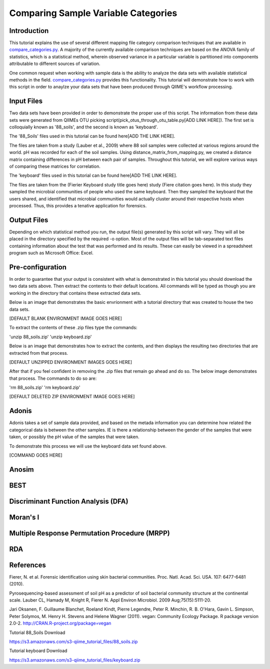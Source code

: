.. _category_comparison_tutorial:

=====================================
Comparing Sample Variable Categories
=====================================

Introduction
------------

This tutorial explains the use of several different mapping file category comparison techniques that are available in `compare_categories.py <../scripts/compare_categories.html>`_. A majority of the currently available comparison techniques are based on the ANOVA family of statistics, which is a statistical method, wherein observed variance in a particular variable is partitioned into components attributable to different sources of variation.

One common request when working with sample data is the ability to analyze the data sets with available statistical methods in the field. `compare_categories.py <../scripts/compare_categories.html>`_ provides this functionality. This tutorial will demonstrate how to work with this script in order to anaylze your data sets that have been produced through QIIME's workflow processing.

Input Files
-----------

Two data sets have been provided in order to demonstrate the proper use of this script. The information from these data sets were generated from QIIMEs OTU picking script(pick_otus_through_otu_table.py[ADD LINK HERE]). The first set is colloquially known as '88_soils', and the second is known as 'keyboard'.

The '88_Soils' files used in this tutorial can be found here[ADD THE LINK HERE].

The files are taken from a study (Lauber et al., 2009) where 88 soil samples were collected at various regions around the world. pH was recorded for each of the soil samples. Using distance_matrix_from_mapping.py, we created a distance matrix containing differences in pH between each pair of samples. Throughout this tutorial, we will explore various ways of comparing these matrices for correlation.

The 'keyboard' files used in this tutorial can be found here[ADD THE LINK HERE].

The files are taken from the (Fierier Keyboard study title goes here) study (Fiere citation goes here). In this study they sampled the microbial communities of people who used the same keyboard. Then they sampled the keyboard that the users shared, and identified that microbial communities would actually cluster around their respective hosts when processed. Thus, this provides a tenative application for forensics.


Output Files
------------

Depending on which statistical method you run, the output file(s) generated by this script will vary. They will all be placed in the directory specified by the required -o option. Most of the output files will be tab-separated text files containing information about the test that was performed and its results. These can easily be viewed in a spreadsheet program such as Microsoft Office: Excel.

Pre-configuration
-----------------

In order to guarantee that your output is consistent with what is demonstrated in this tutorial you should download the two data sets above. Then extract the contents to their default locations. All commands will be typed as though you are working in the directory that contains these extracted data sets.

Below is an image that demonstrates the basic envrionment with a tutorial directory that was created to house the two data sets.

[DEFAULT BLANK ENVIRONMENT IMAGE GOES HERE]

To extract the contents of these .zip files type the commands:

'unzip 88_soils.zip'
'unzip keyboard.zip'

Below is an image that demonstrates how to extract the contents, and then displays the resulting two directories that are extracted from that process. 

[DEFAULT UNZIPPED ENVIRONMENT IMAGES GOES HERE]

After that if you feel confident in removing the .zip files that remain go ahead and do so. The below image demonstrates that process. The commands to do so are:

'rm 88_soils.zip'
'rm keyboard.zip'

[DEFAULT DELETED ZIP ENVIRONMENT IMAGE GOES HERE] 

Adonis
------

Adonis takes a set of sample data provided, and based on the metada information you can determine how related the categorical data is between the other samples. IE is there a relationship between the gender of the samples that were taken, or possibly the pH value of the samples that were taken.

To demonstrate this process we will use the keyboard data set found above. 

[COMMAND GOES HERE]

Anosim
------

BEST
----

Discriminant Function Analysis (DFA)
------------------------------------

Moran's I
---------

Multiple Response Permutation Procedure (MRPP)
----------------------------------------------

RDA
---

References
----------
Fierer, N. et al. Forensic identification using skin bacterial communities. Proc. Natl. Acad. Sci. USA. 107: 6477-6481 (2010).


Pyrosequencing-based assessment of soil pH as a predictor of soil bacterial community structure at the continental scale.  Lauber CL, Hamady M, Knight R, Fierer N.  Appl Environ Microbiol. 2009 Aug;75(15):5111-20.


Jari Oksanen, F. Guillaume Blanchet, Roeland Kindt, Pierre Legendre, Peter R. Minchin, R. B. O'Hara, Gavin L. Simpson, Peter Solymos, M.  Henry H. Stevens and Helene Wagner (2011). vegan: Community Ecology Package. R package version 2.0-2. http://CRAN.R-project.org/package=vegan


Tutorial 88_Soils Download

https://s3.amazonaws.com/s3-qiime_tutorial_files/88_soils.zip

Tutorial keyboard Download

https://s3.amazonaws.com/s3-qiime_tutorial_files/keyboard.zip

